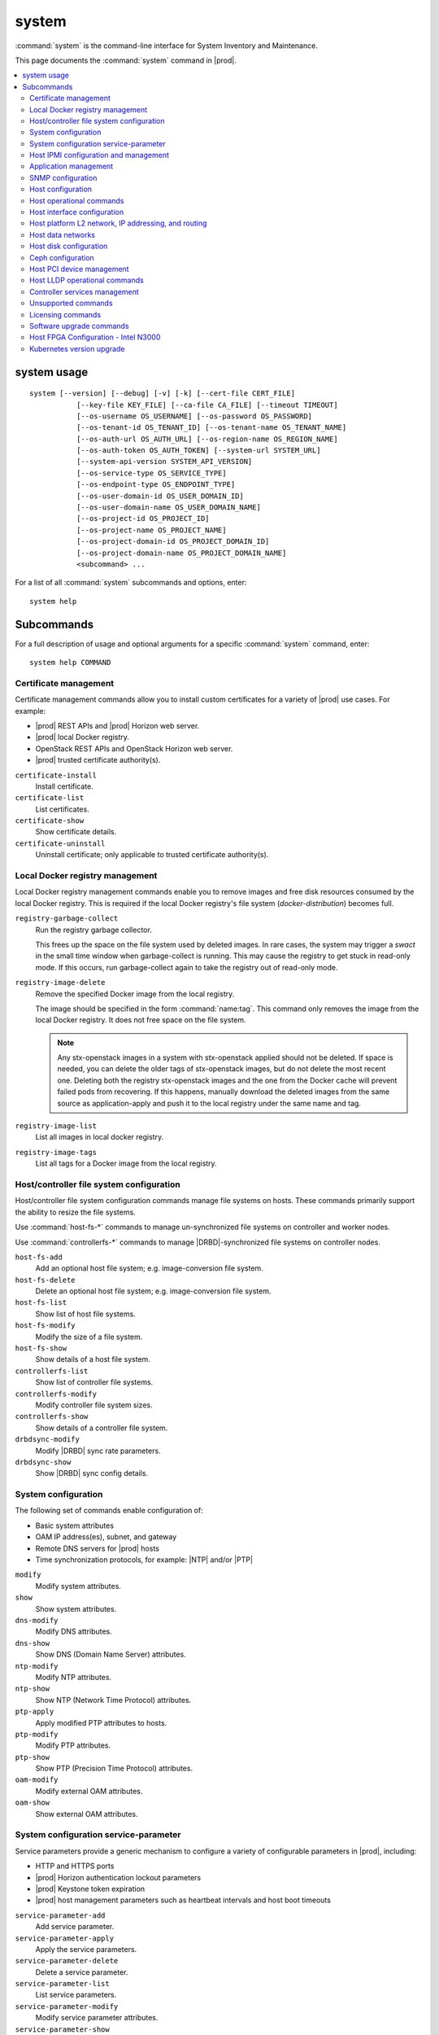 ======
system
======

:command:`system` is the command-line interface for System Inventory and
Maintenance.

This page documents the :command:`system` command in |prod|.

.. contents::
   :local:
   :depth: 2

------------
system usage
------------

::

   system [--version] [--debug] [-v] [-k] [--cert-file CERT_FILE]
              [--key-file KEY_FILE] [--ca-file CA_FILE] [--timeout TIMEOUT]
              [--os-username OS_USERNAME] [--os-password OS_PASSWORD]
              [--os-tenant-id OS_TENANT_ID] [--os-tenant-name OS_TENANT_NAME]
              [--os-auth-url OS_AUTH_URL] [--os-region-name OS_REGION_NAME]
              [--os-auth-token OS_AUTH_TOKEN] [--system-url SYSTEM_URL]
              [--system-api-version SYSTEM_API_VERSION]
              [--os-service-type OS_SERVICE_TYPE]
              [--os-endpoint-type OS_ENDPOINT_TYPE]
              [--os-user-domain-id OS_USER_DOMAIN_ID]
              [--os-user-domain-name OS_USER_DOMAIN_NAME]
              [--os-project-id OS_PROJECT_ID]
              [--os-project-name OS_PROJECT_NAME]
              [--os-project-domain-id OS_PROJECT_DOMAIN_ID]
              [--os-project-domain-name OS_PROJECT_DOMAIN_NAME]
              <subcommand> ...

For a list of all :command:`system` subcommands and options, enter:

::

  system help

-----------
Subcommands
-----------

For a full description of usage and optional arguments for a specific
:command:`system` command, enter:

::

  system help COMMAND

**********************
Certificate management
**********************

Certificate management commands allow you to install custom certificates
for a variety of |prod| use cases. For example:

* |prod| REST APIs and |prod| Horizon web server.
* |prod| local Docker registry.
* OpenStack REST APIs and OpenStack Horizon web server.
* |prod| trusted certificate authority(s).

``certificate-install``
    Install certificate.

``certificate-list``
    List certificates.

``certificate-show``
    Show certificate details.

``certificate-uninstall``
    Uninstall certificate; only applicable to trusted certificate authority(s).

********************************
Local Docker registry management
********************************

.. incl-cli-local-docker-reg-start:

Local Docker registry management commands enable you to remove images and
free disk resources consumed by the local Docker registry. This is required if
the local Docker registry's file system (`docker-distribution`) becomes full.

``registry-garbage-collect``
    Run the registry garbage collector.

    This frees up the space on the file system used by deleted images. In rare
    cases, the system may trigger a `swact` in the small time window when
    garbage-collect is running. This may cause the registry to get stuck in
    read-only mode. If this occurs, run garbage-collect again to take the
    registry out of read-only mode.

``registry-image-delete``
    Remove the specified Docker image from the local registry.

    The image should be specified in the form :command:`name:tag`. This command
    only removes the image from the local Docker registry. It does not free
    space on the file system.

    .. note::

       Any stx-openstack images in a system with stx-openstack applied should
       not be deleted. If space is needed, you can delete the older tags of
       stx-openstack images, but do not delete the most recent one. Deleting
       both the registry stx-openstack images and the one from the Docker
       cache will prevent failed pods from recovering. If this happens,
       manually download the deleted images from the same source as
       application-apply and push it to the local registry under the same
       name and tag.

``registry-image-list``
    List all images in local docker registry.

``registry-image-tags``
    List all tags for a Docker image from the local registry.

.. incl-cli-local-docker-reg-end:

*****************************************
Host/controller file system configuration
*****************************************

Host/controller file system configuration commands manage file systems on hosts.
These commands primarily support the ability to resize the file systems.

Use :command:`host-fs-*` commands to manage un-synchronized file systems on
controller and worker nodes.

Use :command:`controllerfs-*` commands to manage |DRBD|-synchronized file
systems on controller nodes.

``host-fs-add``
    Add an optional host file system; e.g. image-conversion file system.

``host-fs-delete``
    Delete an optional host file system; e.g. image-conversion file system.

``host-fs-list``
    Show list of host file systems.

``host-fs-modify``
    Modify the size of a file system.

``host-fs-show``
    Show details of a host file system.

``controllerfs-list``
    Show list of controller file systems.

``controllerfs-modify``
    Modify controller file system sizes.

``controllerfs-show``
    Show details of a controller file system.

``drbdsync-modify``
    Modify |DRBD| sync rate parameters.

``drbdsync-show``
    Show |DRBD| sync config details.

********************
System configuration
********************

The following set of commands enable configuration of:

* Basic system attributes
* OAM IP address(es), subnet, and gateway
* Remote DNS servers for |prod| hosts
* Time synchronization protocols, for example: |NTP| and/or |PTP|

``modify``
    Modify system attributes.

``show``
    Show system attributes.

``dns-modify``
    Modify DNS attributes.

``dns-show``
    Show DNS (Domain Name Server) attributes.

``ntp-modify``
    Modify NTP attributes.

``ntp-show``
    Show NTP (Network Time Protocol) attributes.

``ptp-apply``
    Apply modified PTP attributes to hosts.

``ptp-modify``
    Modify PTP attributes.

``ptp-show``
    Show PTP (Precision Time Protocol) attributes.

``oam-modify``
    Modify external OAM attributes.

``oam-show``
    Show external OAM attributes.

**************************************
System configuration service-parameter
**************************************

Service parameters provide a generic mechanism to configure a variety of
configurable parameters in |prod|, including:

* HTTP and HTTPS ports
* |prod| Horizon authentication lockout parameters
* |prod| Keystone token expiration
* |prod| host management parameters such as heartbeat intervals and host boot
  timeouts

``service-parameter-add``
    Add service parameter.

``service-parameter-apply``
    Apply the service parameters.

``service-parameter-delete``
    Delete a service parameter.

``service-parameter-list``
    List service parameters.

``service-parameter-modify``
    Modify service parameter attributes.

``service-parameter-show``
    Show service parameter.

**************************************
Host IPMI configuration and management
**************************************

The :command:`host-sensor*` commands provide the ability to:

* Display the sensors collected from hosts over |IPMI|.
* Define thresholds.
* Configure behavior when thresholds are crossed (for example ignore, log, or
  reset).

``host-sensor-list``
    List sensors.

``host-sensor-modify``
    Modify a sensor.

``host-sensor-show``
    Show host sensor details.

``host-sensorgroup-list``
    List sensor groups.

``host-sensorgroup-modify``
    Modify sensor group of a host.

``host-sensorgroup-relearn``
    Relearn sensor model.

``host-sensorgroup-show``
    Show host sensor group attributes.

.. _sys_app_management:

**********************
Application management
**********************

|prod| provides an application package management that combines Airship
Armada and Kubernetes Helm. The |prod| application management provides:

* System Helm overrides to automatically apply |prod| applications according
  to the particular |prod| configuration currently running.
* Management for user specified Helm overrides.

``helm-chart-attribute-modify``
    Modify Helm chart attributes.

``helm-override-delete``
    Delete overrides for a chart.

``helm-override-list``
    List system Helm charts.

``helm-override-show``
    Show overrides for chart.

``helm-override-update``
    Update Helm chart user overrides.

``application-abort``
    Abort the current application operation.

``application-apply``
    Apply/reapply the application manifest.

``application-delete``
    Remove the uninstalled application from the system.

``application-list``
    List all containerized applications.

``application-remove``
    Uninstall the application.

``application-show``
    Show application details.

``application-update``
    Update the deployed application to a different version.

``application-upload``
    Upload application Helm chart(s) and manifest.

******************
SNMP configuration
******************

|prod| supports SNMPv2c and SNMPv3, but it is now configured using Helm charts.

For more information, see |fault-doc|: :ref:`SNMP overview <snmp-overview>`.

******************
Host configuration
******************

Host commands manage the general configuration of a |prod| host. This
includes assignment of CPU cores to platform or hosted applications, the
configuration of amount and size for memory huge pages, and the configuration of
Kubernetes node labels.

``host-list``
    List hosts.

``host-show``
    Show host attributes.

``host-add``
    Add a new host.

``host-bulk-add``
    Add multiple new hosts.

``host-bulk-export``
    Export host bulk configurations.

``host-cpu-list``
    List CPU cores.

``host-cpu-modify``
    Modify CPU core assignments.

``host-cpu-show``
    Show CPU core attributes.

``host-memory-list``
    List memory nodes.

``host-memory-modify``
    Modify platform reserved and/or application huge page memory attributes for
    worker nodes.

``host-memory-show``
    Show memory attributes.

``host-label-assign``
    Update the Kubernetes labels on a host.

``host-label-list``
    List Kubernetes labels assigned to a host.

``host-label-remove``
    Remove Kubernetes label(s) from a host

``host-delete``
    Delete a host.

*************************
Host operational commands
*************************

The following set of commands provides operational host commands, including
taking a host in and out of service (lock/unlock), resetting a host, rebooting a
host, and powering a host on and off.

``host-lock``
    Lock a host.

``host-unlock``
    Unlock a host.

``host-swact``
    Switch activity away from this active host.

``host-power-off``
    Power off a host.

``host-power-on``
    Power on a host.

``host-reboot``
    Reboot a host.

``host-reset``
    Reset a host.

``host-reinstall``
    Reinstall a host.

****************************
Host interface configuration
****************************

The following set of commands manages the display and configuration of host
interfaces.

``host-ethernet-port-list``
    List host Ethernet ports.

``host-ethernet-port-show``
    Show host Ethernet port attributes.

``host-port-list``
    List host ports. Displays the L1 host ports and their attributes.

``host-port-show``
    Show host port details. Displays the L1 host ports and their attributes.

``host-if-add``
    Add an interface. Adds L2 host interfaces (Ethernet, VLAN, and
    LAG type L2 host interfaces).

``host-if-delete``
    Delete an interface. Deletes L2 host interfaces (Ethernet, VLAN, and
    LAG type L2 host interfaces).

``host-if-list``
    List interfaces. Displays L2 host interfaces (Ethernet, VLAN, and
    LAG type L2 host interfaces).

``host-if-modify``
    Modify interface attributes. Modifies L2 host interfaces (Ethernet, VLAN, and
    LAG type L2 host interfaces).

``host-if-show``
    Show interface attributes. Displays L2 host interfaces (Ethernet, VLAN, and
    LAG type L2 host interfaces).

****************************************************
Host platform L2 network, IP addressing, and routing
****************************************************

The following set of commands defines types of L2 platform networks, assignment
of L2 platform networks to interfaces, and configuration of L3 IP interfaces and
routing.

``network-add``
    Add a network.

``network-delete``
    Delete a network.

``network-list``
    List IP networks on host.

``network-show``
    Show IP network details.

``host-addr-add``
    Add an IP address.

``host-addr-delete``
    Delete an IP address.

``host-addr-list``
    List IP addresses on host.

``host-addr-show``
    Show IP address attributes.

``addrpool-add``
    Add an IP address pool.

``addrpool-delete``
    Delete an IP address pool.

``addrpool-list``
    List IP address pools.

``addrpool-modify``
    Modify interface attributes.

``addrpool-show``
    Show IP address pool attributes.

``host-route-add``
    Add an IP route.

``host-route-delete``
    Delete an IP route.

``host-route-list``
    List IP routes on host.

``host-route-show``
    Show IP route attributes.

``interface-network-assign``
    Assign a network to an interface.

``interface-network-list``
    List network interfaces.

``interface-network-remove``
    Remove an assigned network from an interface.

``interface-network-show``
    Show interface network details.

******************
Host data networks
******************

The following set of commands defines types of L2 data networks and assignment of
L2 data networks to interfaces. Data networks represent the underlying L2
networks for Kubernetes SRIOV/PCIPASSTHROUGH network attachments or OpenStack
tenant networks.

``datanetwork-add``
    Add a data network.

``datanetwork-delete``
    Delete a data network.

``datanetwork-list``
    List data networks.

``datanetwork-modify``
    Modify a data network.

``datanetwork-show``
    Show data network details.

``interface-datanetwork-assign``
    Assign a data network to an interface.

``interface-datanetwork-list``
    List data network interfaces.

``interface-datanetwork-remove``
    Remove an assigned data network from an interface.

``interface-datanetwork-show``
    Show interface data network details.

***********************
Host disk configuration
***********************

The following set of commands enables the display and configuration of host disks,
volume groups, and disk partitions.

``host-disk-list``
    List disks.

``host-disk-show``
    Show disk attributes.

``host-disk-wipe``
    Wipe disk and GPT format it.

``host-lvg-add``
    Add a local volume group.

``host-lvg-delete``
    Delete a local volume group.

``host-lvg-list``
    List local volume groups.

``host-lvg-modify``
    Modify the attributes of a local volume group.

``host-lvg-show``
    Show local volume group attributes.

``host-pv-add``
    Add a physical volume.

``host-pv-delete``
    Delete a physical volume.

``host-pv-list``
    List physical volumes.

``host-pv-show``
    Show physical volume attributes.

``host-disk-partition-add``
    Add a disk partition to a disk of a specified host.

``host-disk-partition-delete``
    Delete a disk partition.

``host-disk-partition-list``
    List disk partitions.

``host-disk-partition-modify``
    Modify the attributes of a disk partition.

``host-disk-partition-show``
    Show disk partition attributes.

******************
Ceph configuration
******************

The following set of commands is used to configure and manage Ceph OSDs, Ceph
tiers, and Ceph storage cluster backends.

``ceph-mon-add``
    Add a ceph monitor to a specific host.

``ceph-mon-delete``
    Delete a ceph monitor from a specific host.

``ceph-mon-list``
    List Ceph mons.

``ceph-mon-modify``
    Modify parameters of a ceph monitor on a specific host.

``ceph-mon-show``
    Show ceph_mon of a specific host.

``cluster-list``
    List ceph clusters.

``cluster-show``
    Show ceph cluster attributes.

``host-stor-add``
    Add a ceph storage disk (i.e. journal or |OSD|) to a host.

``host-stor-delete``
    Delete a ceph storage disk (i.e. journal or |OSD|) from a host.

``host-stor-list``
    List ceph storage disks (i.e. journal or |OSD|) of a host.

``host-stor-show``
    Show attributes of a ceph storage disk (i.e. journal or |OSD|) on a host.

``host-stor-update``
    Modify ceph journal or |OSD| attributes.

``storage-backend-add``
    Add a storage backend.

``storage-backend-delete``
    Delete a storage backend.

``storage-backend-list``
    List storage backends.

``storage-backend-modify``
    Modify a storage backend.

``storage-backend-show``
    Show a storage backend.

``storage-tier-add``
    Add a storage tier to a disk of a specified cluster.

``storage-tier-delete``
    Delete a storage tier.

``storage-tier-list``
    List storage tiers.

``storage-tier-modify``
    Modify the attributes of a storage tier.

``storage-tier-show``
    Show storage tier attributes.

**************************
Host PCI device management
**************************

The following set of commands provides host PCI device management (not including
NICs).

``host-device-list``
    List devices.

``host-device-modify``
    Modify device availability for worker nodes.

``host-device-show``
    Show device attributes.

******************************
Host LLDP operational commands
******************************

The following set of commands displays neighbor information learned from the
Link Layer Discovery Protocol (LLDP), which runs on all host interfaces.

``host-lldp-agent-list``
    List host LLDP agents.

``lldp-agent-show``
    Show LLDP agent attributes.

``host-lldp-neighbor-list``
    List host LLDP neighbors.

``lldp-neighbor-show``
    Show LLDP neighbor attributes.

******************************
Controller services management
******************************

The following set of commands enables display of services running on the |prod|
controllers. Optional services can be enabled or disabled using these
commands.

``servicenode-list``
    List service nodes.

``servicenode-show``
    Show a service node's attributes.

``servicegroup-list``
    List service groups.

``servicegroup-show``
    Show a service group.

``service-disable``
    Disable optional service

``service-enable``
    Enable optional service

``service-list``
    List services.

``service-show``
    Show a service.

********************
Unsupported commands
********************

.. important::

   The following commands are no longer supported.

``remotelogging-modify``
    Modify remote logging attributes.

``remotelogging-show``
    Show remote logging attributes.

``sdn-controller-add``
    Add an SDN controller.

``sdn-controller-delete``
    Delete an SDN controller.

``sdn-controller-list``
    List all SDN controllers.

``sdn-controller-modify``
    Modify SDN controller attributes.

``sdn-controller-show``
    Show SDN controller details and attributes.

******************
Licensing commands
******************

.. important::

   The following commands are not supported upstream.

``license-install``
    Install license file.

``license-show``
    Show license file content.

*************************
Software upgrade commands
*************************

.. important::

   The following commands are not yet supported.

``host-downgrade``
    Perform software downgrade for the specified host.

``host-patch-reboot``
    Command has been deprecated.

``host-update``
    Update host attributes.

``host-upgrade``
    Perform software upgrade for a host.

``host-upgrade-list``
    List software upgrade info for hosts.

``load-delete``
    Delete a load.

``load-import``
    Import a load.

``load-list``
    List all loads.

``load-show``
    Show load attributes.

``upgrade-abort``
    Abort a software upgrade.

``upgrade-abort-complete``
    Complete a software upgrade.

``upgrade-activate``
    Activate a software upgrade.

``upgrade-complete``
    Complete a software upgrade.

``upgrade-show``
    Show software upgrade details and attributes.

``upgrade-start``
    Start a software upgrade.

``health-query``
    Run the health check.

``health-query-upgrade``
    Run the health check for an upgrade.

*************************************
Host FPGA Configuration - Intel N3000
*************************************

The following set of commands allow you to update the Intel N3000 |FPGA| |PAC|
user image on StarlingX hosts.

For more information, see
:doc:`N3000 FPGA Overview </node_management/kubernetes/hardware_acceleration_devices/n3000-overview>`.


``host-device-image-update``
    Update device image on a host.

``host-device-image-update-abort``
    Abort device image update on a host.

``device-image-apply``
    Apply the device image.

``device-image-delete``
    Delete a device image.

``device-image-list``
    List device images.

``device-image-remove``
    Remove the device image.

``device-image-show``
   Show device image details.

``device-image-upload``
    Upload a device image.

``device-image-state-list``
    List image to device mapping with status.

``device-label-list``
    List all device labels.

``host-device-label-assign``
    Assign a label to a device of a host.

``host-device-label-list``
    List device labels.

``host-device-label-remove``
    Remove a device label from a device of a host.

**************************
Kubernetes version upgrade
**************************

The following set of commands allow you to upgrade the version of Kubernetes.
For more information, see
:ref:`Manual Kubernetes Version Upgrade <manual-kubernetes-components-upgrade>`.

``kube-host-upgrade``
    Perform Kubernetes upgrade for a host.

``kube-host-upgrade-list``
    List Kubernetes upgrade info for hosts.

``health-query-kube-upgrade``
    Run the health check for a Kubernetes upgrade.

``host-label-list``
    List Kubernetes labels assigned to a host.

``kube-cluster-list``
    List all Kubernetes clusters.

``kube-cluster-show``
    Show Kubernetes cluster details.

``kube-version-list``
    List all Kubernetes versions.

``kube-version-show``
    Show Kubernetes version details.

``kube-upgrade-complete``
    Complete a Kubernetes upgrade.

``kube-upgrade-delete``
    Delete a Kubernetes upgrade.

``kube-upgrade-download-images``
    Download Kubernetes images.

``kube-upgrade-networking``
    Upgrade Kubernetes networking.

``kube-upgrade-show``
    Show Kubernetes upgrade details and attributes.

